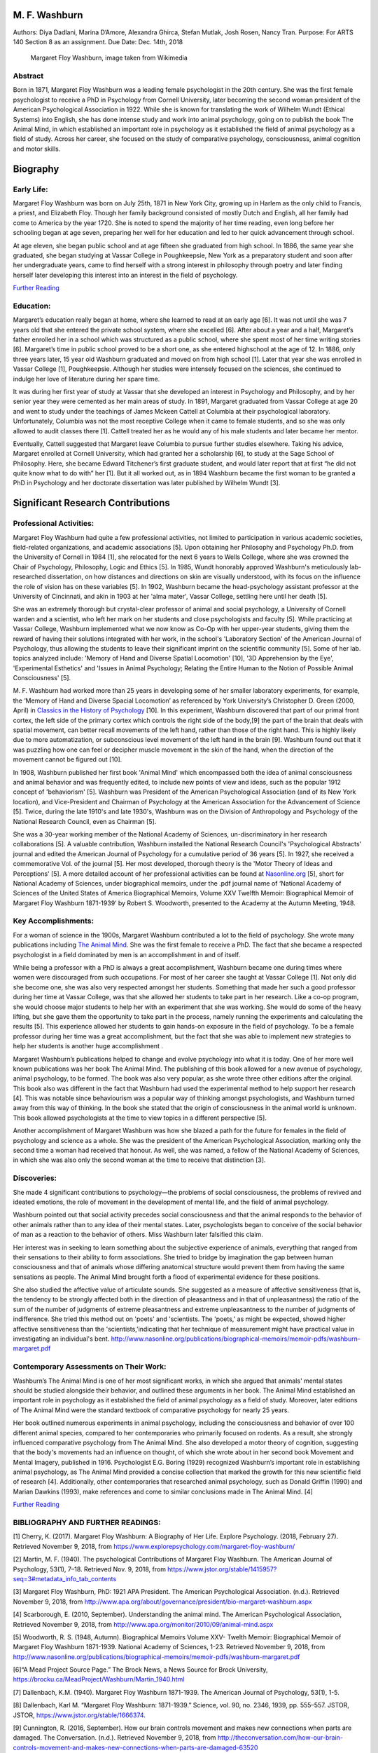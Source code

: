 M. F. Washburn
==============

Authors: Diya Dadlani, Marina D’Amore, Alexandra Ghirca, Stefan Mutlak,
Josh Rosen, Nancy Tran. Purpose: For ARTS 140 Section 8 as an
assignment. Due Date: Dec. 14th, 2018

.. figure:: https://upload.wikimedia.org/wikipedia/commons/thumb/2/25/Margaret_Floy_Washburn.jpg/220px-Margaret_Floy_Washburn.jpg
   :alt: Margaret Floy Washburn, image taken from Wikimedia

   Margaret Floy Washburn, image taken from Wikimedia

Abstract
--------

Born in 1871, Margaret Floy Washburn was a leading female psychologist
in the 20th century. She was the first female psychologist to receive a
PhD in Psychology from Cornell University, later becoming the second
woman president of the American Psychological Association in 1922. While
she is known for translating the work of Wilhelm Wundt (Ethical Systems)
into English, she has done intense study and work into animal
psychology, going on to publish the book The Animal Mind, in which
established an important role in psychology as it established the field
of animal psychology as a field of study. Across her career, she focused
on the study of comparative psychology, consciousness, animal cognition
and motor skills.

Biography
=========

Early Life:
-----------

Margaret Floy Washburn was born on July 25th, 1871 in New York City,
growing up in Harlem as the only child to Francis, a priest, and
Elizabeth Floy. Though her family background consisted of mostly Dutch
and English, all her family had come to America by the year 1720. She is
noted to spend the majority of her time reading, even long before her
schooling began at age seven, preparing her well for her education and
led to her quick advancement through school.

At age eleven, she began public school and at age fifteen she graduated
from high school. In 1886, the same year she graduated, she began
studying at Vassar College in Poughkeepsie, New York as a preparatory
student and soon after her undergraduate years, came to find herself
with a strong interest in philosophy through poetry and later finding
herself later developing this interest into an interest in the field of
psychology.

`Further
Reading <https://www.jstor.org/stable/1415955?Search=yes&resultItemClick=true&searchText=Margaret&searchText=Floy&searchText=washburn&searchUri=%2Faction%2FdoBasicSearch%3Ffc%3Doff%26amp%3Bwc%3Don%26amp%3Bgroup%3Dnone%26amp%3Bacc%3Don%26amp%3BQuery%3DMargaret%2BFloy%2Bwashburn&refreqid=search%3A647bfc26dd8031efdac822dae5d4bf0b&seq=5#metadata_info_tab_contents>`__

Education:
----------

Margaret’s education really began at home, where she learned to read at
an early age [6]. It was not until she was 7 years old that she entered
the private school system, where she excelled [6]. After about a year
and a half, Margaret’s father enrolled her in a school which was
structured as a public school, where she spent most of her time writing
stories [6]. Margaret’s time in public school proved to be a short one,
as she entered highschool at the age of 12. In 1886, only three years
later, 15 year old Washburn graduated and moved on from high school [1].
Later that year she was enrolled in Vassar College [1], Poughkeepsie.
Although her studies were intensely focused on the sciences, she
continued to indulge her love of literature during her spare time.

It was during her first year of study at Vassar that she developed an
interest in Psychology and Philosophy, and by her senior year they were
cemented as her main areas of study. In 1891, Margaret graduated from
Vassar College at age 20 and went to study under the teachings of James
Mckeen Cattell at Columbia at their psychological laboratory.
Unfortunately, Columbia was not the most receptive College when it came
to female students, and so she was only allowed to audit classes there
[1]. Cattell treated her as he would any of his male students and later
became her mentor.

Eventually, Cattell suggested that Margaret leave Columbia to pursue
further studies elsewhere. Taking his advice, Margaret enrolled at
Cornell University, which had granted her a scholarship [6], to study at
the Sage School of Philosophy. Here, she became Edward Titchener’s first
graduate student, and would later report that at first “he did not quite
know what to do with” her [1]. But it all worked out, as in 1894
Washburn became the first woman to be granted a PhD in Psychology and
her doctorate dissertation was later published by Wilhelm Wundt [3].

.. raw:: html

   <div>

.. raw:: html

   <iframe width="560" height="315" src="https://www.youtube.com/embed/X3rw7HNWC_I" frameborder="0" allow="accelerometer; autoplay; encrypted-media; gyroscope; picture-in-picture" allowfullscreen>

.. raw:: html

   </iframe>

.. raw:: html

   </div>





Significant Research Contributions
==================================

Professional Activities:
------------------------

Margaret Floy Washburn had quite a few professional activities, not
limited to participation in various academic societies, field-related
organizations, and academic associations [5]. Upon obtaining her
Philosophy and Psychology Ph.D. from the University of Cornell in 1984
[1], she relocated for the next 6 years to Wells College, where she was
crowned the Chair of Psychology, Philosophy, Logic and Ethics [5]. In
1985, Wundt honorably approved Washburn's meticulously lab-researched
dissertation, on how distances and directions on skin are visually
understood, with its focus on the influence the role of vision has on
these variables [5]. In 1902, Washburn became the head-psychology
assistant professor at the University of Cincinnati, and akin in 1903 at
her 'alma mater', Vassar College, settling here until her death [5].

She was an extremely thorough but crystal-clear professor of animal and
social psychology, a University of Cornell warden and a scientist, who
left her mark on her students and close psychologists and faculty [5].
While practicing at Vassar College, Washburn implemented what we now
know as Co-Op with her upper-year students, giving them the reward of
having their solutions integrated with her work, in the school's
'Laboratory Section' of the American Journal of Psychology, thus
allowing the students to leave their significant imprint on the
scientific community [5]. Some of her lab. topics analyzed include:
'Memory of Hand and Diverse Spatial Locomotion' [10], '3D Apprehension
by the Eye', 'Experimental Esthetics' and 'Issues in Animal Psychology;
Relating the Entire Human to the Notion of Possible Animal
Consciousness' [5].

M. F. Washburn had worked more than 25 years in developing some of her
smaller laboratory experiments, for example, the ‘Memory of Hand and
Diverse Spacial Locomotion’ as referenced by York University’s
Christopher D. Green (2000, April) in `Classics in the History of
Psychology <https://psychclassics.yorku.ca/Washburn/murchison.htm>`__
[10]. In this experiment, Washburn discovered that part of our primal
front cortex, the left side of the primary cortex which controls the
right side of the body,[9] the part of the brain that deals with spatial
movement, can better recall movements of the left hand, rather than
those of the right hand. This is highly likely due to more
automatization, or subconscious level movement of the left hand in the
brain [9]. Washburn found out that it was puzzling how one can feel or
decipher muscle movement in the skin of the hand, when the direction of
the movement cannot be figured out [10].

In 1908, Washburn published her first book 'Animal Mind' which
encompassed both the idea of animal consciousness and animal behavior
and was frequently edited, to include new points of view and ideas, such
as the popular 1912 concept of 'behaviorism' [5]. Washburn was President
of the American Psychological Association (and of its New York
location), and Vice-President and Chairman of Psychology at the American
Association for the Advancement of Science [5]. Twice, during the late
1910's and late 1930's, Washburn was on the Division of Anthropology and
Psychology of the National Research Council, even as Chairman [5].

She was a 30-year working member of the National Academy of Sciences,
un-discriminatory in her research collaborations [5]. A valuable
contribution, Washburn installed the National Research Council's
'Psychological Abstracts' journal and edited the American Journal of
Psychology for a cumulative period of 36 years [5]. In 1927, she
received a commemorative Vol. of the journal [5]. Her most developed,
thorough theory is the 'Motor Theory of Ideas and Perceptions' [5]. A
more detailed account of her professional activities can be found at
`Nasonline.org <http://www.nasonline.org/publications/biographical-memoirs/memoir-pdfs/washburn-margaret.pdf>`__
[5], short for National Academy of Sciences, under biographical memoirs,
under the .pdf journal name of ‘National Academy of Sciences of the
United States of America Biographical Memoirs, Volume XXV Twelfth
Memoir: Biographical Memoir of Margaret Floy Washburn 1871-1939’ by
Robert S. Woodworth, presented to the Academy at the Autumn Meeting,
1948.

Key Accomplishments:
--------------------

For a woman of science in the 1900s, Margaret Washburn contributed a lot
to the field of psychology. She wrote many publications including `The
Animal Mind <http://www.apa.org/monitor/2010/09/animal-mind.aspx>`__.
She was the first female to receive a PhD. The fact that she became a
respected psychologist in a field dominated by men is an accomplishment
in and of itself.

While being a professor with a PhD is always a great accomplishment,
Washburn became one during times where women were discouraged from such
occupations. For most of her career she taught at Vassar College [1].
Not only did she become one, she was also very respected amongst her
students. Something that made her such a good professor during her time
at Vassar College, was that she allowed her students to take part in her
research. Like a co-op program, she would choose major students to help
her with an experiment that she was working. She would do some of the
heavy lifting, but she gave them the opportunity to take part in the
process, namely running the experiments and calculating the results [5].
This experience allowed her students to gain hands-on exposure in the
field of psychology. To be a female professor during her time was a
great accomplishment, but the fact that she was able to implement new
strategies to help her students is another huge accomplishment .

Margaret Washburn’s publications helped to change and evolve psychology
into what it is today. One of her more well known publications was her
book The Animal Mind. The publishing of this book allowed for a new
avenue of psychology, animal psychology, to be formed. The book was also
very popular, as she wrote three other editions after the original. This
book also was different in the fact that Washburn had used the
experimental method to help support her research [4]. This was notable
since behaviourism was a popular way of thinking amongst psychologists,
and Washburn turned away from this way of thinking. In the book she
stated that the origin of consciousness in the animal world is unknown.
This book allowed psychologists at the time to view topics in a
different perspective [5].

Another accomplishment of Margaret Washburn was how she blazed a path
for the future for females in the field of psychology and science as a
whole. She was the president of the American Psychological Association,
marking only the second time a woman had received that honour. As well,
she was named, a fellow of the National Academy of Sciences, in which
she was also only the second woman at the time to receive that
distinction [3].

Discoveries:
------------

She made 4 significant contributions to psychology—the problems of
social consciousness, the problems of revived and ideated emotions, the
role of movement in the development of mental life, and the field of
animal psychology.

Washburn pointed out that social activity precedes social consciousness
and that the animal responds to the behavior of other animals rather
than to any idea of their mental states. Later, psychologists began to
conceive of the social behavior of man as a reaction to the behavior of
others. Miss Washburn later falsified this claim.

Her interest was in seeking to learn something about the subjective
experience of animals, everything that ranged from their sensations to
their ability to form associations. She tried to bridge by imagination
the gap between human consciousness and that of animals whose differing
anatomical structure would prevent them from having the same sensations
as people. The Animal Mind brought forth a flood of experimental
evidence for these positions.

She also studied the affective value of articulate sounds. She suggested
as a measure of affective sensitiveness (that is, the tendency to be
strongly affected both in the direction of pleasantness and in that of
unpleasantness) the ratio of the sum of the number of judgments of
extreme pleasantness and extreme unpleasantness to the number of
judgments of indifference. She tried this method out on 'poets' and
'scientists. The 'poets,' as might be expected, showed higher affective
sensitiveness than the 'scientists,'indicating that her technique of
measurement might have practical value in investigating an individual's
bent.
http://www.nasonline.org/publications/biographical-memoirs/memoir-pdfs/washburn-margaret.pdf

Contemporary Assessments on Their Work:
---------------------------------------

Washburn’s The Animal Mind is one of her most significant works, in
which she argued that animals' mental states should be studied alongside
their behavior, and outlined these arguments in her book. The Animal
Mind established an important role in psychology as it established the
field of animal psychology as a field of study. Moreover, later editions
of The Animal Mind were the standard textbook of comparative psychology
for nearly 25 years.

Her book outlined numerous experiments in animal psychology, including
the consciousness and behavior of over 100 different animal species,
compared to her contemporaries who primarily focused on rodents. As a
result, she strongly influenced comparative psychology from The Animal
Mind. She also developed a motor theory of cognition, suggesting that
the body's movements had an influence on thought, of which she wrote
about in her second book Movement and Mental Imagery, published in 1916.
Psychologist E.G. Boring (1929) recognized Washburn’s important role in
establishing animal psychology, as The Animal Mind provided a concise
collection that marked the growth for this new scientific field of
research [4]. Additionally, other contemporaries that researched animal
psychology, such as Donald Griffin (1990) and Marian Dawkins (1993),
make references and come to similar conclusions made in The Animal Mind.
[4]

`Further
Reading <https://commons.trincoll.edu/macecourses/files/2016/11/Furumoto_Scarborough_1986.pdf>`__

BIBLIOGRAPHY AND FURTHER READINGS:
----------------------------------

[1] Cherry, K. (2017). Margaret Floy Washburn: A Biography of Her
Life. Explore Psychology.
(2018, February 27). Retrieved November 9, 2018, from
https://www.explorepsychology.com/margaret-floy-washburn/

[2] Martin, M. F. (1940). The psychological Contributions of Margaret
Floy Washburn. The American
Journal of Psychology, 53(1), 7–18. Retrieved Nov. 9, 2018, from
https://www.jstor.org/stable/1415957?seq=3#metadata\_info\_tab\_contents

[3] Margaret Floy Washburn, PhD: 1921 APA President. The American
Psychological Association.
(n.d.). Retrieved November 9, 2018, from
http://www.apa.org/about/governance/president/bio-margaret-washburn.aspx

[4] Scarborough, E. (2010, September). Understanding the animal mind.
The American Psychological Association, Retrieved November 9, 2018, from
http://www.apa.org/monitor/2010/09/animal-mind.aspx

[5] Woodworth, R. S. (1948, Autumn). Biographical Memoirs Volume XXV-
Twelth Memoir: Biographical Memoir of Margaret Floy Washburn
1871-1939. National Academy of Sciences, 1-23. Retrieved November 9,
2018, from
http://www.nasonline.org/publications/biographical-memoirs/memoir-pdfs/washburn-margaret.pdf

[6]“A Mead Project Source Page.” The Brock News, a News Source for Brock
University, https://brocku.ca/MeadProject/Washburn/Martin\_1940.html

[7] Dallenbach, K.M. (1940). Margaret Floy Washburn 1871-1939. The
American Journal of Psychology, 53(1), 1-5.

[8] Dallenbach, Karl M. “Margaret Floy Washburn:
1871-1939.” Science, vol. 90, no. 2346,
1939, pp. 555–557. JSTOR, JSTOR, https://www.jstor.org/stable/1666374.

[9] Cunnington, R. (2016, September). How our brain controls movement
and makes new connections when parts are damaged. The Conversation.
(n.d.). Retrieved November 9, 2018, from
http://theconversation.com/how-our-brain-controls-movement-and-makes-new-connections-when-parts-are-damaged-63520

[10] Green, Christopher D. (2000, April). Classics in the History of
Psychology -- Washburn
(1930). (n.d.). Retrieved November 9, 2018, from
https://psychclassics.yorku.ca/Washburn/murchison.htm

[11] Kambouropoulou, Polyxenie. “A Bibliography of the Writings of
Margaret Floy Washburn: 1928-1939.” The American Journal of Psychology,
vol. 53, no. 1, 1940, pp. 19–20. JSTOR, JSTOR,
https://www.jstor.org/stable/1415958.

[12] Proctor, R., & Evans, R. (2014). E. B. Titchener, Women
Psychologists, and the Experimentalists. The American Journal of
Psychology, 127(4), 501-526. doi:10.5406/amerjpsyc.127.4.0501

[13] Dallenbach, K. (1940). Margaret Floy Washburn 1871-1939. The
American Journal of Psychology, 53(1), 1-5. Retrieved from
http://www.jstor.org/stable/1415955

